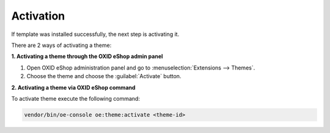 Activation
==========

If template was installed successfully, the next step is activating it.

There are 2 ways of activating a theme:

**1. Activating a theme through the OXID eShop admin panel**

1. Open OXID eShop administration panel and go to :menuselection:`Extensions --> Themes`.
2. Choose the theme and choose the :guilabel:`Activate` button.

**2. Activating a theme via OXID eShop command**

To activate theme execute the following command:

.. code:: bash

    vendor/bin/oe-console oe:theme:activate <theme-id>
